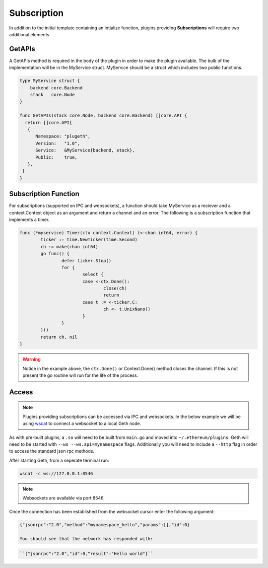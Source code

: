 .. _subscription:

============
Subscription
============

In addition to the initial template containing an intialize function, plugins providing **Subscriptions** will require two additional elements. 

GetAPIs
*******

A GetAPIs method is required in the body of the plugin in order to make the plugin available. The bulk of the implementation will be in the MyService struct. MyService should be a struct which includes two public functions. 

.. code-block:: Go

   type MyService struct {
       backend core.Backend
       stack   core.Node
   }

   func GetAPIs(stack core.Node, backend core.Backend) []core.API {
     return []core.API{
      {
         Namespace: "plugeth",
         Version:   "1.0",
         Service:   &MyService{backend, stack},
         Public:    true,
      },
    }
   }

Subscription Function
*********************

For subscriptions (supported on IPC and websockets), a function should take MyService as a reciever and a context.Context object as an argument and return a channel and an error. The following is a subscription function that implements a timer. 

.. code-block:: Go

   
   func (*myservice) Timer(ctx context.Context) (<-chan int64, error) {
           ticker := time.NewTicker(time.Second)
           ch := make(chan int64)
           go func() {
                   defer ticker.Stop()
                   for {
                           select {
                           case <-ctx.Done():
                                   close(ch)
                                   return
                           case t := <-ticker.C:
                                   ch <- t.UnixNano()
                           }
                   }
           }()
           return ch, nil
   }

.. warning:: Notice in the example above, the ``ctx.Done()`` or    
             Context.Done() method closes the channel. If this is not present the go routine will run for the life of the process. 

Access
******

.. Note:: Plugins providing subscriptions can be accessed via IPC 
          and websockets. In the below example we will be using `wscat`_ to connect a websocket to a local Geth node.

As with pre-built plugins, a ``.so`` will need to be built from ``main.go`` and moved into ``~/.ethereum/plugins``. Geth will need to be started with ``--ws --ws.api=mynamespace`` flags. Additionally you will need to include a ``--http`` flag in order to access the standard json rpc methods.

After starting Geth, from a seperate terminal run:

.. code-block:: shell

   wscat -c ws://127.0.0.1:8546

.. Note:: Websockets are available via port 8546

Once the connection has been established from the websocket cursor enter the following argument:

.. code-block:: shell

   {"jsonrpc":"2.0","method":"mynamespace_hello","params":[],"id":0}

   You should see that the network has responded with:

.. code-block:: shell

   ``{"jsonrpc":"2.0","id":0,"result":"Hello world"}``

.. _wscat: https://www.npmjs.com/package/wscat




